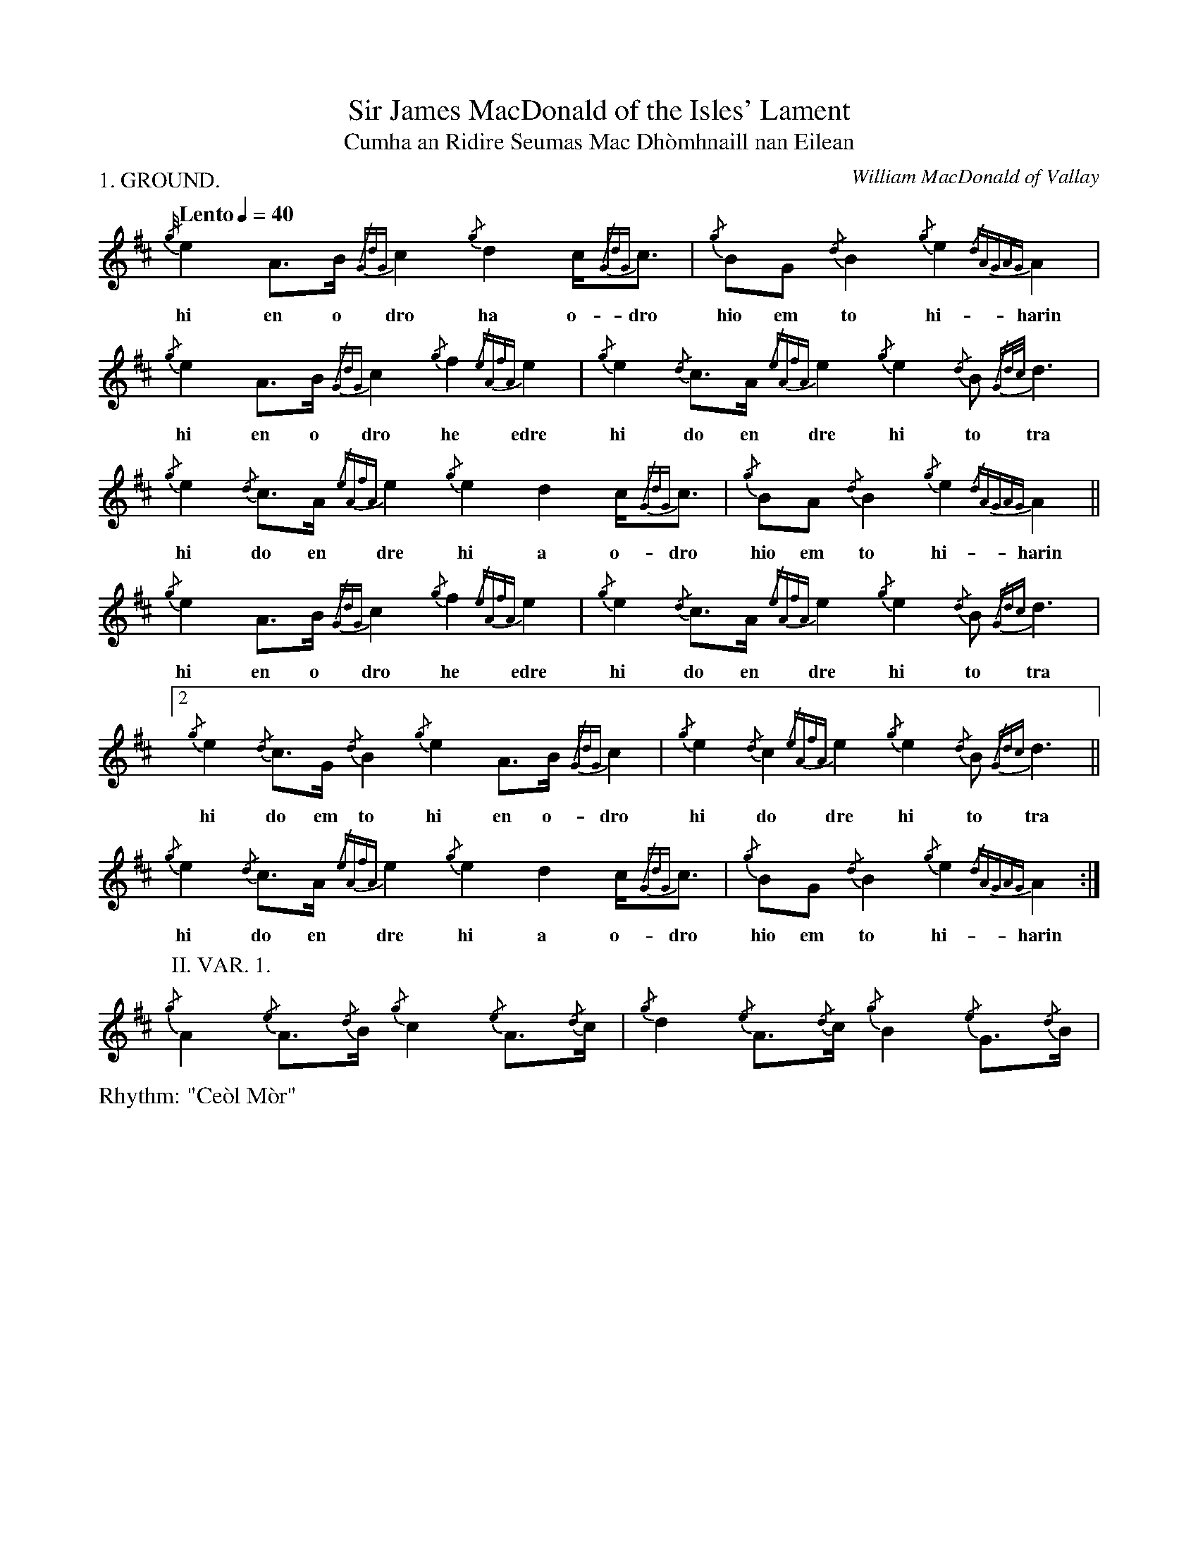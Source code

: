 %abc-2.1
%%writefields R true

X:1
P:1. GROUND.
T:Sir James MacDonald of the Isles' Lament
T:Cumha an Ridire Seumas Mac Dhòmhnaill nan Eilean
C:William MacDonald of Vallay
M:none
L:1/8
Q:"Lento" 1/4=40
R:"Ce\`ol M\`or"
I:linebreak $
V:1 stem=down
K:D
{/g/4}e2A>B {/GdG}c2 {/g}d2 c<{/GdG}c | {/g}BG {/d}B2 {/g}e2{/dAGAG}A2 | {/g}e2A>B {/GdG}c2 {/g}f2 {/eAfA}e2 |
w: hi en o dro ha o-dro hio em to hi-harin hi en o dro he edre
{/g}e2{/d}c>A {/eAfA}e2 {/g}e2{/d}B {/Gd/2c/2}d3 | {/g}e2{/d}c>A {/eAfA}e2 {/g}e2 d2 c<{/GdG}c | {/g}BA {/d}B2 {/g}e2{/dAGAG}A2 ||$
w: hi do en dre hi to tra hi do en dre hi a o-dro hio em to hi-harin
{/g}e2 A>B {/GdG}c2 {/g}f2 {/eAfA}e2 | {/g}e2{/d}c>A {/eAfA}e2 {/g}e2{/d}B {/Gdc}d3 |[2 {/g}e2{/d}c>G {/d}B2 {/g}e2A>B {/GdG}c2 | 
w: hi en o dro he edre hi do en dre hi to tra hi do em to hi en o-dro
{/g}e2{/d}c2 {/eAfA}e2 {/g}e2{/d}B {/Gdc}d3 || {/g}e2{/d}c>A {/eAfA}e2 {/g}e2 d2 c<{/GdG}c | {/g}BG {/d}B2 {/g}e2{/dAGAG}A2 :|$
w: hi do dre hi to tra hi do en dre hi a o-dro hio em to hi-harin
P:II. VAR. 1.
K:D
{/g}A2 {/e}A>{/d}B {/g}c2 {/e}A>{/d}c | {/g}d2 {/e}A>{/d}c {/g}B2 {/e}G>{/d}B |
